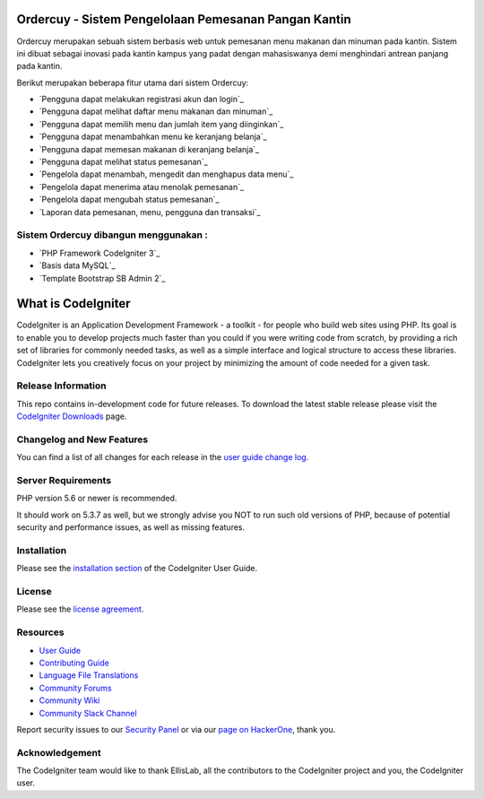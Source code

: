 ###################
Ordercuy - Sistem Pengelolaan Pemesanan Pangan Kantin
###################
Ordercuy merupakan sebuah sistem berbasis web untuk pemesanan menu makanan dan minuman pada kantin. Sistem ini dibuat sebagai inovasi pada kantin kampus yang padat dengan mahasiswanya demi menghindari antrean panjang pada kantin.

Berikut merupakan beberapa fitur utama dari sistem Ordercuy:

-  `Pengguna dapat melakukan registrasi akun dan login`_
-  `Pengguna dapat melihat daftar menu makanan dan minuman`_
-  `Pengguna dapat memilih menu dan jumlah item yang diinginkan`_
-  `Pengguna dapat menambahkan menu ke keranjang belanja`_
-  `Pengguna dapat memesan makanan di keranjang belanja`_
-  `Pengguna dapat melihat status pemesanan`_
-  `Pengelola dapat menambah, mengedit dan menghapus data menu`_
-  `Pengelola dapat menerima atau menolak pemesanan`_
-  `Pengelola dapat mengubah status pemesanan`_
-  `Laporan data pemesanan, menu, pengguna dan transaksi`_

************
Sistem Ordercuy dibangun menggunakan :
************

-  `PHP Framework CodeIgniter 3`_
-  `Basis data MySQL`_
-  `Template Bootstrap SB Admin 2`_

###################
What is CodeIgniter
###################

CodeIgniter is an Application Development Framework - a toolkit - for people
who build web sites using PHP. Its goal is to enable you to develop projects
much faster than you could if you were writing code from scratch, by providing
a rich set of libraries for commonly needed tasks, as well as a simple
interface and logical structure to access these libraries. CodeIgniter lets
you creatively focus on your project by minimizing the amount of code needed
for a given task.

*******************
Release Information
*******************

This repo contains in-development code for future releases. To download the
latest stable release please visit the `CodeIgniter Downloads
<https://codeigniter.com/download>`_ page.

**************************
Changelog and New Features
**************************

You can find a list of all changes for each release in the `user
guide change log <https://github.com/bcit-ci/CodeIgniter/blob/develop/user_guide_src/source/changelog.rst>`_.

*******************
Server Requirements
*******************

PHP version 5.6 or newer is recommended.

It should work on 5.3.7 as well, but we strongly advise you NOT to run
such old versions of PHP, because of potential security and performance
issues, as well as missing features.

************
Installation
************

Please see the `installation section <https://codeigniter.com/userguide3/installation/index.html>`_
of the CodeIgniter User Guide.

*******
License
*******

Please see the `license
agreement <https://github.com/bcit-ci/CodeIgniter/blob/develop/user_guide_src/source/license.rst>`_.

*********
Resources
*********

-  `User Guide <https://codeigniter.com/docs>`_
-  `Contributing Guide <https://github.com/bcit-ci/CodeIgniter/blob/develop/contributing.md>`_
-  `Language File Translations <https://github.com/bcit-ci/codeigniter3-translations>`_
-  `Community Forums <http://forum.codeigniter.com/>`_
-  `Community Wiki <https://github.com/bcit-ci/CodeIgniter/wiki>`_
-  `Community Slack Channel <https://codeigniterchat.slack.com>`_

Report security issues to our `Security Panel <mailto:security@codeigniter.com>`_
or via our `page on HackerOne <https://hackerone.com/codeigniter>`_, thank you.

***************
Acknowledgement
***************

The CodeIgniter team would like to thank EllisLab, all the
contributors to the CodeIgniter project and you, the CodeIgniter user.
